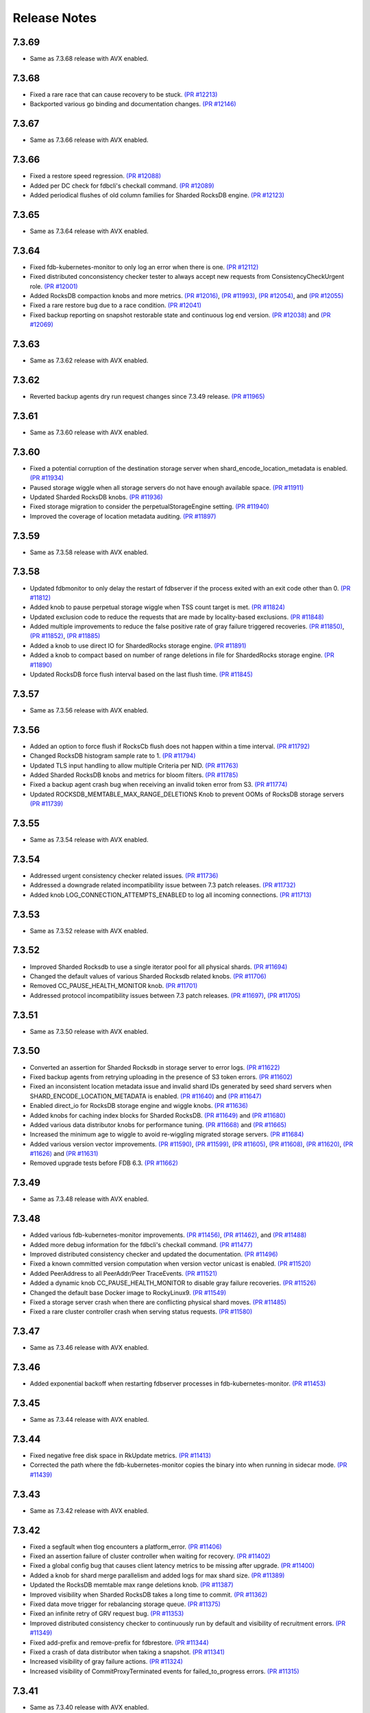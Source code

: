 .. _release-notes:

#############
Release Notes
#############

7.3.69
======
* Same as 7.3.68 release with AVX enabled.

7.3.68
======
* Fixed a rare race that can cause recovery to be stuck. `(PR #12213) <https://github.com/apple/foundationdb/pull/12213>`_
* Backported various go binding and documentation changes. `(PR #12146) <https://github.com/apple/foundationdb/pull/12146>`_

7.3.67
======
* Same as 7.3.66 release with AVX enabled.

7.3.66
======
* Fixed a restore speed regression. `(PR #12088) <https://github.com/apple/foundationdb/pull/12088>`_
* Added per DC check for fdbcli's checkall command. `(PR #12089) <https://github.com/apple/foundationdb/pull/12089>`_
* Added periodical flushes of old column families for Sharded RocksDB engine. `(PR #12123) <https://github.com/apple/foundationdb/pull/12123>`_

7.3.65
======
* Same as 7.3.64 release with AVX enabled.

7.3.64
======
* Fixed fdb-kubernetes-monitor to only log an error when there is one. `(PR #12112) <https://github.com/apple/foundationdb/pull/12112>`_
* Fixed distributed conconsistency checker tester to always accept new requests from ConsistencyCheckUrgent role. `(PR #12001) <https://github.com/apple/foundationdb/pull/12001>`_
* Added RocksDB compaction knobs and more metrics. `(PR #12016) <https://github.com/apple/foundationdb/pull/12016>`_, `(PR #11993) <https://github.com/apple/foundationdb/pull/11993>`_, `(PR #12054) <https://github.com/apple/foundationdb/pull/12054>`_, and `(PR #12055) <https://github.com/apple/foundationdb/pull/12055>`_
* Fixed a rare restore bug due to a race condition. `(PR #12041) <https://github.com/apple/foundationdb/pull/12041>`_
* Fixed backup reporting on snapshot restorable state and continuous log end version. `(PR #12038) <https://github.com/apple/foundationdb/pull/12038>`_ and `(PR #12069) <https://github.com/apple/foundationdb/pull/12069>`_

7.3.63
======
* Same as 7.3.62 release with AVX enabled.

7.3.62
======
* Reverted backup agents dry run request changes since 7.3.49 release. `(PR #11965) <https://github.com/apple/foundationdb/pull/11965>`_

7.3.61
======
* Same as 7.3.60 release with AVX enabled.

7.3.60
======
* Fixed a potential corruption of the destination storage server when shard_encode_location_metadata is enabled. `(PR #11934) <https://github.com/apple/foundationdb/pull/11934>`_
* Paused storage wiggle when all storage servers do not have enough available space. `(PR #11911) <https://github.com/apple/foundationdb/pull/11911>`_
* Updated Sharded RocksDB knobs. `(PR #11936) <https://github.com/apple/foundationdb/pull/11936>`_
* Fixed storage migration to consider the perpetualStorageEngine setting. `(PR #11940) <https://github.com/apple/foundationdb/pull/11940>`_
* Improved the coverage of location metadata auditing. `(PR #11897) <https://github.com/apple/foundationdb/pull/11897>`_

7.3.59
======
* Same as 7.3.58 release with AVX enabled.

7.3.58
======
* Updated fdbmonitor to only delay the restart of fdbserver if the process exited with an exit code other than 0. `(PR #11812) <https://github.com/apple/foundationdb/pull/11812>`_
* Added knob to pause perpetual storage wiggle when TSS count target is met. `(PR #11824) <https://github.com/apple/foundationdb/pull/11824>`_
* Updated exclusion code to reduce the requests that are made by locality-based exclusions. `(PR #11848) <https://github.com/apple/foundationdb/pull/11848>`_
* Added multiple improvements to reduce the false positive rate of gray failure triggered recoveries. `(PR #11850) <https://github.com/apple/foundationdb/pull/11850>`_, `(PR #11852) <https://github.com/apple/foundationdb/pull/11852>`_, `(PR #11885) <https://github.com/apple/foundationdb/pull/11885>`_
* Added a knob to use direct IO for ShardedRocks storage engine. `(PR #11891) <https://github.com/apple/foundationdb/pull/11891>`_
* Added a knob to compact based on number of range deletions in file for ShardedRocks storage engine. `(PR #11890) <https://github.com/apple/foundationdb/pull/11890>`_
* Updated RocksDB force flush interval based on the last flush time. `(PR #11845) <https://github.com/apple/foundationdb/pull/11845>`_

7.3.57
======
* Same as 7.3.56 release with AVX enabled.

7.3.56
======
* Added an option to force flush if RocksCb flush does not happen within a time interval. `(PR #11792) <https://github.com/apple/foundationdb/pull/11792>`_
* Changed RocksDB histogram sample rate to 1. `(PR #11794) <https://github.com/apple/foundationdb/pull/11794>`_
* Updated TLS input handling to allow multiple Criteria per NID. `(PR #11763) <https://github.com/apple/foundationdb/pull/11763>`_
* Added Sharded RocksDB knobs and metrics for bloom filters. `(PR #11785) <https://github.com/apple/foundationdb/pull/11785>`_
* Fixed a backup agent crash bug when receiving an invalid token error from S3. `(PR #11774) <https://github.com/apple/foundationdb/pull/11774>`_
* Updated ROCKSDB_MEMTABLE_MAX_RANGE_DELETIONS Knob to prevent OOMs of RocksDB storage servers `(PR #11739) <https://github.com/apple/foundationdb/pull/11739>`_

7.3.55
======
* Same as 7.3.54 release with AVX enabled.

7.3.54
======
* Addressed urgent consistency checker related issues. `(PR #11736) <https://github.com/apple/foundationdb/pull/11736>`_
* Addressed a downgrade related incompatibility issue between 7.3 patch releases. `(PR #11732) <https://github.com/apple/foundationdb/pull/11732>`_
* Added knob LOG_CONNECTION_ATTEMPTS_ENABLED to log all incoming connections. `(PR #11713) <https://github.com/apple/foundationdb/pull/11713>`_

7.3.53
======
* Same as 7.3.52 release with AVX enabled.

7.3.52
======
* Improved Sharded Rocksdb to use a single iterator pool for all physical shards. `(PR #11694) <https://github.com/apple/foundationdb/pull/11694>`_
* Changed the default values of various Sharded Rocksdb related knobs. `(PR #11706) <https://github.com/apple/foundationdb/pull/11706>`_
* Removed CC_PAUSE_HEALTH_MONITOR knob. `(PR #11701) <https://github.com/apple/foundationdb/pull/11701>`_
* Addressed protocol incompatibility issues between 7.3 patch releases. `(PR #11697) <https://github.com/apple/foundationdb/pull/11697>`_, `(PR #11705) <https://github.com/apple/foundationdb/pull/11705>`_

7.3.51
======
* Same as 7.3.50 release with AVX enabled.

7.3.50
======
* Converted an assertion for Sharded Rocksdb in storage server to error logs. `(PR #11622) <https://github.com/apple/foundationdb/pull/11622>`_
* Fixed backup agents from retrying uploading in the presence of S3 token errors. `(PR #11602) <https://github.com/apple/foundationdb/pull/11602>`_
* Fixed an inconsistent location metadata issue and invalid shard IDs generated by seed shard servers when SHARD_ENCODE_LOCATION_METADATA is enabled. `(PR #11640) <https://github.com/apple/foundationdb/pull/11640>`_ and `(PR #11647) <https://github.com/apple/foundationdb/pull/11647>`_
* Enabled direct_io for RocksDB storage engine and wiggle knobs. `(PR #11636) <https://github.com/apple/foundationdb/pull/11636>`_
* Added knobs for caching index blocks for Sharded RocksDB. `(PR #11649) <https://github.com/apple/foundationdb/pull/11649>`_ and `(PR #11680) <https://github.com/apple/foundationdb/pull/11680>`_
* Added various data distributor knobs for performance tuning. `(PR #11668) <https://github.com/apple/foundationdb/pull/11668>`_ and `(PR #11665) <https://github.com/apple/foundationdb/pull/11665>`_
* Increased the minimum age to wiggle to avoid re-wiggling migrated storage servers. `(PR #11684) <https://github.com/apple/foundationdb/pull/11684>`_
* Added various version vector improvements. `(PR #11590) <https://github.com/apple/foundationdb/pull/11590>`_, `(PR #11599) <https://github.com/apple/foundationdb/pull/11599>`_, `(PR #11605) <https://github.com/apple/foundationdb/pull/11605>`_, `(PR #11608) <https://github.com/apple/foundationdb/pull/11608>`_, `(PR #11620) <https://github.com/apple/foundationdb/pull/11620>`_, `(PR #11626) <https://github.com/apple/foundationdb/pull/11626>`_ and `(PR #11631) <https://github.com/apple/foundationdb/pull/11631>`_
* Removed upgrade tests before FDB 6.3. `(PR #11662) <https://github.com/apple/foundationdb/pull/11662>`_

7.3.49
======
* Same as 7.3.48 release with AVX enabled.

7.3.48
======
* Added various fdb-kubernetes-monitor improvements. `(PR #11456) <https://github.com/apple/foundationdb/pull/11456>`_, `(PR #11462) <https://github.com/apple/foundationdb/pull/11462>`_, and `(PR #11488) <https://github.com/apple/foundationdb/pull/11488>`_
* Added more debug information for the fdbcli's checkall command. `(PR #11477) <https://github.com/apple/foundationdb/pull/11477>`_
* Improved distributed consistency checker and updated the documentation. `(PR #11496) <https://github.com/apple/foundationdb/pull/11496>`_
* Fixed a known committed version computation when version vector unicast is enabled. `(PR #11520) <https://github.com/apple/foundationdb/pull/11520>`_
* Added PeerAddress to all PeerAddr/Peer TraceEvents. `(PR #11521) <https://github.com/apple/foundationdb/pull/11521>`_
* Added a dynamic knob CC_PAUSE_HEALTH_MONITOR to disable gray failure recoveries. `(PR #11526) <https://github.com/apple/foundationdb/pull/11526>`_
* Changed the default base Docker image to RockyLinux9. `(PR #11549) <https://github.com/apple/foundationdb/pull/11549>`_
* Fixed a storage server crash when there are conflicting physical shard moves. `(PR #11485) <https://github.com/apple/foundationdb/pull/11485>`_
* Fixed a rare cluster controller crash when serving status requests. `(PR #11580) <https://github.com/apple/foundationdb/pull/11580>`_

7.3.47
======
* Same as 7.3.46 release with AVX enabled.

7.3.46
======
* Added exponential backoff when restarting fdbserver processes in fdb-kubernetes-monitor. `(PR #11453) <https://github.com/apple/foundationdb/pull/11453>`_

7.3.45
======
* Same as 7.3.44 release with AVX enabled.

7.3.44
======
* Fixed negative free disk space in RkUpdate metrics. `(PR #11413) <https://github.com/apple/foundationdb/pull/11413>`_
* Corrected the path where the fdb-kubernetes-monitor copies the binary into when running in sidecar mode. `(PR #11439) <https://github.com/apple/foundationdb/pull/11439>`_

7.3.43
======
* Same as 7.3.42 release with AVX enabled.

7.3.42
======
* Fixed a segfault when tlog encounters a platform_error. `(PR #11406) <https://github.com/apple/foundationdb/pull/11406>`_
* Fixed an assertion failure of cluster controller when waiting for recovery. `(PR #11402) <https://github.com/apple/foundationdb/pull/11402>`_
* Fixed a global config bug that causes client latency metrics to be missing after upgrade. `(PR #11400) <https://github.com/apple/foundationdb/pull/11400>`_
* Added a knob for shard merge parallelism and added logs for max shard size. `(PR #11389) <https://github.com/apple/foundationdb/pull/11389>`_
* Updated the RocksDB memtable max range deletions knob. `(PR #11387) <https://github.com/apple/foundationdb/pull/11387>`_
* Improved visibility when Sharded RocksDB takes a long time to commit. `(PR #11362) <https://github.com/apple/foundationdb/pull/11362>`_
* Fixed data move trigger for rebalancing storage queue. `(PR #11375) <https://github.com/apple/foundationdb/pull/11375>`_
* Fixed an infinite retry of GRV request bug. `(PR #11353) <https://github.com/apple/foundationdb/pull/11353>`_
* Improved distributed consistency checker to continuously run by default and visibility of recruitment errors. `(PR #11349) <https://github.com/apple/foundationdb/pull/11349>`_
* Fixed add-prefix and remove-prefix for fdbrestore. `(PR #11344) <https://github.com/apple/foundationdb/pull/11344>`_
* Fixed a crash of data distributor when taking a snapshot. `(PR #11341) <https://github.com/apple/foundationdb/pull/11341>`_
* Increased visibility of gray failure actions. `(PR #11324) <https://github.com/apple/foundationdb/pull/11324>`_
* Increased visibility of CommitProxyTerminated events for failed_to_progress errors. `(PR #11315) <https://github.com/apple/foundationdb/pull/11315>`_

7.3.41
======
* Same as 7.3.40 release with AVX enabled.

7.3.40
======
* Upgraded RocksDB to version 8.11.4. `(PR #11327) <https://github.com/apple/foundationdb/pull/11327>`_

7.3.39
======
* Same as 7.3.38 release with AVX enabled.

7.3.38
======
* Fixed the detection of private mutations in version vector. `(PR #11279) <https://github.com/apple/foundationdb/pull/11279>`_
* Added accumulative checksum feature. `(PR #11281) <https://github.com/apple/foundationdb/pull/11281>`_ and `(PR #11289) <https://github.com/apple/foundationdb/pull/11289>`_
* Added Go tenanting support. `(PR #11299) <https://github.com/apple/foundationdb/pull/11299>`_
* Added RocksDB caching knobs. `(PR #11312) <https://github.com/apple/foundationdb/pull/11312>`_
* Added RocksDB metrics in status json. `(PR #11320) <https://github.com/apple/foundationdb/pull/11320>`_
* Various Sharded RocksDB improvements. `(PR #11332) <https://github.com/apple/foundationdb/pull/11332>`_


7.3.37
======
* Same as 7.3.36 release with AVX enabled.

7.3.36
======
* Fixed a DR corruption issue where destination cluster gets no mutations. `(PR #11246) <https://github.com/apple/foundationdb/pull/11246>`_
* Added rocksdb direct_io knobs. `(PR #11267) <https://github.com/apple/foundationdb/pull/11267>`_

7.3.35
======
* Same as 7.3.34 release with AVX enabled.

7.3.34
======
* Added storage-queue-aware load balancer for data distributor. `(PR #11195) <https://github.com/apple/foundationdb/pull/11195>`_
* Added a checksum field in MutationRef. `(PR #11193) <https://github.com/apple/foundationdb/pull/11193>`_
* Abort processes when abnormal shutdown is initiated to enable coredumps. `(PR #11198) <https://github.com/apple/foundationdb/pull/11198>`_
* Fixed fdbcli's checkall debug command. `(PR #11208) <https://github.com/apple/foundationdb/pull/11208>`_
* Added knobs for enabling RocksDB in-memory checksums for data structures. `(PR #11214) <https://github.com/apple/foundationdb/pull/11214>`_
* Fixed calculation of EmptyMessageRatio when version vector was enabled. `(PR #11227) <https://github.com/apple/foundationdb/pull/11227>`_
* Added consistency checker urgent mode. `(PR #11228) <https://github.com/apple/foundationdb/pull/11228>`_
* Disabled compaction compaction for newly added shard and fixed block cache usage reporting. `(PR #11247) <https://github.com/apple/foundationdb/pull/11247>`_
* Fixed setting perpetual_storage_wiggle_engine is considered as wrongly configured. `(PR #11252) <https://github.com/apple/foundationdb/pull/11252>`_
* Added a max range deletions knob before flush. `(PR #11243) <https://github.com/apple/foundationdb/pull/11243>`_

7.3.33
======
* Same as 7.3.32 release with AVX enabled.

7.3.32
======
* Enabled data distributor verbose tracing by default. `(PR #11159) <https://github.com/apple/foundationdb/pull/11159>`_
* Added RocksDB file checksum knobs. `(PR #11171) <https://github.com/apple/foundationdb/pull/11171>`_
* Fixed a regression that caused rebalance data moves to be scheduled at a much lower frequency. `(PR #11167) <https://github.com/apple/foundationdb/pull/11167>`_
* Added throttling of RocksDB flushes when memtable layers exceed a limit. `(PR #11182) <https://github.com/apple/foundationdb/pull/11182>`_
* Added a trace event when a log router cannot find its primary peek location. `(PR #11180) <https://github.com/apple/foundationdb/pull/11180>`_
* Upgraded RocksDB version to 8.10.0. `(PR #11175) <https://github.com/apple/foundationdb/pull/11175>`_
* Added periodical logging for RocksDB compaction reasons. `(PR #11186) <https://github.com/apple/foundationdb/pull/11186>`_

7.3.31
======
* Same as 7.3.30 release with AVX disabled.

7.3.30
======
* Fixed an issue in Ratekeeper that could cause StorageQueueInfo loss. `(PR #11124) <https://github.com/apple/foundationdb/pull/11124>`_
* Fixed checkall command for large shards. `(PR #11121) <https://github.com/apple/foundationdb/pull/11121>`_

7.3.29
======
* Same as 7.3.28 release with AVX disabled.

7.3.28
======
* Fixed a race condition in kvstorerockddb when accessing latencySample. `(PR #11114) <https://github.com/apple/foundationdb/pull/11114>`_
* Added support for physical shard move. `(PR #11086) <https://github.com/apple/foundationdb/pull/11086>`_
* Disabled CPU based team selection in rebalance data move. `(PR #11110) <https://github.com/apple/foundationdb/pull/11110>`_


7.3.27
======
* Same as 7.3.26 release with AVX disabled.

7.3.26
======
* Updated RocskDB version to 8.6.7. `(PR #11043) <https://github.com/apple/foundationdb/pull/11043>`_
* Changed RocksDB rate limiter to all IO. `(PR #11016) <https://github.com/apple/foundationdb/pull/11016>`_
* Added ``fdb_c_apiversion.g.h`` to OSX package. `(PR #11042) <https://github.com/apple/foundationdb/pull/11042>`_
* Added write traffic metrics to ddMetricsGetRange. `(PR #10998) <https://github.com/apple/foundationdb/pull/10998>`_
* Fixed several locality-based exclusion bugs. `(PR #11024) <https://github.com/apple/foundationdb/pull/11024>`_, `(PR #11007) <https://github.com/apple/foundationdb/pull/11007>`_, and `(PR #11005) <https://github.com/apple/foundationdb/pull/11005>`_
* Fixed the null pointer issue in proxy setup. `(PR #11039) <https://github.com/apple/foundationdb/pull/11039>`_

7.3.25
======
* Same as 7.3.24 release with AVX enabled.

7.3.24
======
* Released with AVX disabled.
* Added support for large shard. `(PR #10965) <https://github.com/apple/foundationdb/pull/10965>`_
* Fixed perpetual wiggle locality match regex. `(PR #10973) <https://github.com/apple/foundationdb/pull/10973>`_
* Added a knob to throttle perpetual wiggle data move. `(PR #10957) <https://github.com/apple/foundationdb/pull/10957>`_

7.3.23
======
* Same as 7.3.22 release with AVX enabled.

7.3.22
======
* No code change, only version bumped.

7.3.21
======
* Same as 7.3.20 release with AVX enabled.

7.3.20
======
* Added data move throttling for perpetual wiggle. `(PR #10957) <https://github.com/apple/foundationdb/pull/10957>`_
* Fixed AuditStorage to check all DC replicas. `(PR #10966) <https://github.com/apple/foundationdb/pull/10966>`_
* Added large shards support. `(PR #10965) <https://github.com/apple/foundationdb/pull/10965>`_
* Fixed bugs for locality-based exclusion. `(PR #10946) <https://github.com/apple/foundationdb/pull/10946>`_
* Fixed various memory-related bugs. `(PR #10952) <https://github.com/apple/foundationdb/pull/10952>`_ and `(PR #10969) <https://github.com/apple/foundationdb/pull/10969>`_
* Fixed perpetual wiggling locality match regex. `(PR #10972) <https://github.com/apple/foundationdb/pull/10972>`_

7.3.19
======
* Same as 7.3.18 release with AVX enabled.

7.3.18
======
* Released with AVX disabled.
* Changed Event to use std::latch from c++20. `(PR #10929) <https://github.com/apple/foundationdb/pull/10929>`_
* Added support for preinstalled libfmt. `(PR #10929) <https://github.com/apple/foundationdb/pull/10929>`_
* Changed perpetual_storage_wiggle_locality database option to take a list of localities. `(PR #10928) <https://github.com/apple/foundationdb/pull/10928>`_
* Fixed the trailing newline in c++filt output for Implib.so. `(PR #10921) <https://github.com/apple/foundationdb/pull/10921>`_
* Stopped tracking a storage server after its removal. `(PR #10921) <https://github.com/apple/foundationdb/pull/10921>`_
* Fixed Ratekeeper for not accounting dropped requests. `(PR #10921) <https://github.com/apple/foundationdb/pull/10921>`_
* Fixed a memory leak of cluster controller's status json invocation. `(PR #10921) <https://github.com/apple/foundationdb/pull/10921>`_
* Fixed cluster controller from issuing many point reads for storage metadata. `(PR #10906) <https://github.com/apple/foundationdb/pull/10906>`_
* Fixed multiple issues with AuditStorage. `(PR #10895) <https://github.com/apple/foundationdb/pull/10895>`_
* Disabled storage server read sampling by default. `(PR #10899) <https://github.com/apple/foundationdb/pull/10899>`_

7.3.17
======
* Same as 7.3.16 release with AVX enabled.

7.3.16
======
* Released with AVX disabled.
* Added location_metadata fdbcli to query shard locations and assignements. `(PR #10428) <https://github.com/apple/foundationdb/pull/10428>`_
* Added degraded/disconnected peer recovery in gray failure. `(PR #10541) <https://github.com/apple/foundationdb/pull/10541>`_
* Added replica and metadata audit support. `(PR #10631) <https://github.com/apple/foundationdb/pull/10631>`_
* Added a SecurityMode for data distributor where data movements are not allowed but auditStorage is enabled. `(PR #10660) <https://github.com/apple/foundationdb/pull/10660>`_
* Remove SS entries from RateKeeper once it is down. `(PR #10681) <https://github.com/apple/foundationdb/pull/10681/files>`_
* Added the support of manual compaction for Sharded RocksDB. `(PR #10815) <https://github.com/apple/foundationdb/pull/10838>`_

7.3.0
=====

Fixes
-----
* Fixed a consistency scan infinite looping without progress bug when a storage server is removed. `(PR #9154) <https://github.com/apple/foundationdb/pull/9154>`_
* Fixed a backup worker assertion failure. `(PR #8886) <https://github.com/apple/foundationdb/pull/8886>`_
* Fixed a DD stuck issue when the remote data center is dead. `(PR #9338) <https://github.com/apple/foundationdb/pull/9338>`_
* Exclude command will not perform a write if the addresses being excluded are already excluded. `(PR #9873) <https://github.com/apple/foundationdb/pull/9873>`_
* ConsistencyCheck should finish after complete scan than failing on first mismatch. `(PR #8539) <https://github.com/apple/foundationdb/pull/8539>`_

Bindings
--------
* Allow Ruby bindings to run on arm64. `(PR #9575) <https://github.com/apple/foundationdb/pull/9575>`_

Performance
-----------
* Improvements on physical shard creation to reduce shard count. `(PR #9067) <https://github.com/apple/foundationdb/pull/9067>`_
* Older TLog generations are garbage collected as soon as they are no longer needed. `(PR #10289) <https://github.com/apple/foundationdb/pull/10289>`_

Reliability
-----------
* Gray failure will monitor satellite TLog disconnections.
* Storage progress is logged during the slow recovery. `(PR #9041) <https://github.com/apple/foundationdb/pull/9041>`_
* Added a new network option fail_incompatible_client. If the option is set, transactions are failing with fail_incompatible_client in case of an attempt to connect to a cluster without providing a compatible client library

Status
------

Other Changes
-------------

*  Added MonotonicTime field, based on system clock, to CommitDebug
   trace events, for accurate timing.

*  Added a new function fdb_database_get_client_status providing a
   client-side connection status information in json format.

*  Added a new network option retain_client_library_copies to avoid
   deleting the temporary library copies after completion of the
   process. This may be useful in various debugging and profiling
   scenarios.

*  Added a new network option trace_initialize_on_setup to enable client
   traces already on fdb_setup_network, so that traces do not get lost
   on client configuration issues

*  TraceEvents related to TLS handshake, new connections, and tenant
   access by authorization token are no longer subject to suppression or
   throttling, using an internal “AuditedEvent” TraceEvent
   classification

*  Usage of authorization token is logged as part of AuditedEvent, with
   5-second suppression time window for duplicate entries (suppression
   time window is controlled by AUDIT_TIME_WINDOW flow knob)

Earlier release notes
---------------------
* :doc:`7.2 (API Version 720) </release-notes/release-notes-720>`
* :doc:`7.1 (API Version 710) </release-notes/release-notes-710>`
* :doc:`7.0 (API Version 700) </release-notes/release-notes-700>`
* :doc:`6.3 (API Version 630) </release-notes/release-notes-630>`
* :doc:`6.2 (API Version 620) </release-notes/release-notes-620>`
* :doc:`6.1 (API Version 610) </release-notes/release-notes-610>`
* :doc:`6.0 (API Version 600) </release-notes/release-notes-600>`
* :doc:`5.2 (API Version 520) </release-notes/release-notes-520>`
* :doc:`5.1 (API Version 510) </release-notes/release-notes-510>`
* :doc:`5.0 (API Version 500) </release-notes/release-notes-500>`
* :doc:`4.6 (API Version 460) </release-notes/release-notes-460>`
* :doc:`4.5 (API Version 450) </release-notes/release-notes-450>`
* :doc:`4.4 (API Version 440) </release-notes/release-notes-440>`
* :doc:`4.3 (API Version 430) </release-notes/release-notes-430>`
* :doc:`4.2 (API Version 420) </release-notes/release-notes-420>`
* :doc:`4.1 (API Version 410) </release-notes/release-notes-410>`
* :doc:`4.0 (API Version 400) </release-notes/release-notes-400>`
* :doc:`3.0 (API Version 300) </release-notes/release-notes-300>`
* :doc:`2.0 (API Version 200) </release-notes/release-notes-200>`
* :doc:`1.0 (API Version 100) </release-notes/release-notes-100>`
* :doc:`Beta 3 (API Version 23) </release-notes/release-notes-023>`
* :doc:`Beta 2 (API Version 22) </release-notes/release-notes-022>`
* :doc:`Beta 1 (API Version 21) </release-notes/release-notes-021>`
* :doc:`Alpha 6 (API Version 16) </release-notes/release-notes-016>`
* :doc:`Alpha 5 (API Version 14) </release-notes/release-notes-014>`
